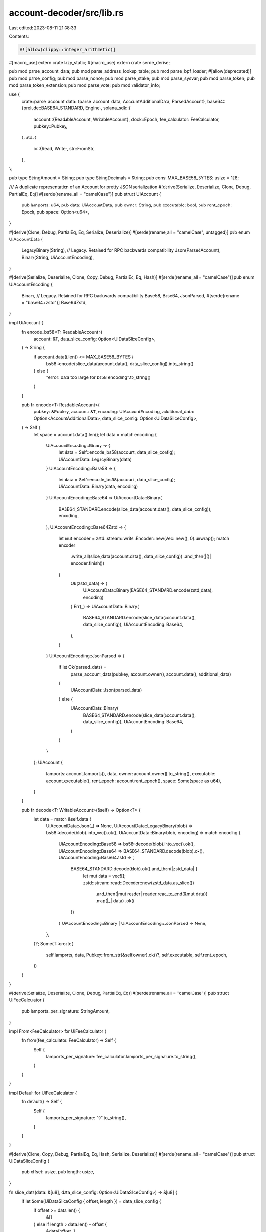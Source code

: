 account-decoder/src/lib.rs
==========================

Last edited: 2023-08-11 21:38:33

Contents:

.. code-block:: rs

    #![allow(clippy::integer_arithmetic)]
#[macro_use]
extern crate lazy_static;
#[macro_use]
extern crate serde_derive;

pub mod parse_account_data;
pub mod parse_address_lookup_table;
pub mod parse_bpf_loader;
#[allow(deprecated)]
pub mod parse_config;
pub mod parse_nonce;
pub mod parse_stake;
pub mod parse_sysvar;
pub mod parse_token;
pub mod parse_token_extension;
pub mod parse_vote;
pub mod validator_info;

use {
    crate::parse_account_data::{parse_account_data, AccountAdditionalData, ParsedAccount},
    base64::{prelude::BASE64_STANDARD, Engine},
    solana_sdk::{
        account::{ReadableAccount, WritableAccount},
        clock::Epoch,
        fee_calculator::FeeCalculator,
        pubkey::Pubkey,
    },
    std::{
        io::{Read, Write},
        str::FromStr,
    },
};

pub type StringAmount = String;
pub type StringDecimals = String;
pub const MAX_BASE58_BYTES: usize = 128;

/// A duplicate representation of an Account for pretty JSON serialization
#[derive(Serialize, Deserialize, Clone, Debug, PartialEq, Eq)]
#[serde(rename_all = "camelCase")]
pub struct UiAccount {
    pub lamports: u64,
    pub data: UiAccountData,
    pub owner: String,
    pub executable: bool,
    pub rent_epoch: Epoch,
    pub space: Option<u64>,
}

#[derive(Clone, Debug, PartialEq, Eq, Serialize, Deserialize)]
#[serde(rename_all = "camelCase", untagged)]
pub enum UiAccountData {
    LegacyBinary(String), // Legacy. Retained for RPC backwards compatibility
    Json(ParsedAccount),
    Binary(String, UiAccountEncoding),
}

#[derive(Serialize, Deserialize, Clone, Copy, Debug, PartialEq, Eq, Hash)]
#[serde(rename_all = "camelCase")]
pub enum UiAccountEncoding {
    Binary, // Legacy. Retained for RPC backwards compatibility
    Base58,
    Base64,
    JsonParsed,
    #[serde(rename = "base64+zstd")]
    Base64Zstd,
}

impl UiAccount {
    fn encode_bs58<T: ReadableAccount>(
        account: &T,
        data_slice_config: Option<UiDataSliceConfig>,
    ) -> String {
        if account.data().len() <= MAX_BASE58_BYTES {
            bs58::encode(slice_data(account.data(), data_slice_config)).into_string()
        } else {
            "error: data too large for bs58 encoding".to_string()
        }
    }

    pub fn encode<T: ReadableAccount>(
        pubkey: &Pubkey,
        account: &T,
        encoding: UiAccountEncoding,
        additional_data: Option<AccountAdditionalData>,
        data_slice_config: Option<UiDataSliceConfig>,
    ) -> Self {
        let space = account.data().len();
        let data = match encoding {
            UiAccountEncoding::Binary => {
                let data = Self::encode_bs58(account, data_slice_config);
                UiAccountData::LegacyBinary(data)
            }
            UiAccountEncoding::Base58 => {
                let data = Self::encode_bs58(account, data_slice_config);
                UiAccountData::Binary(data, encoding)
            }
            UiAccountEncoding::Base64 => UiAccountData::Binary(
                BASE64_STANDARD.encode(slice_data(account.data(), data_slice_config)),
                encoding,
            ),
            UiAccountEncoding::Base64Zstd => {
                let mut encoder = zstd::stream::write::Encoder::new(Vec::new(), 0).unwrap();
                match encoder
                    .write_all(slice_data(account.data(), data_slice_config))
                    .and_then(|()| encoder.finish())
                {
                    Ok(zstd_data) => {
                        UiAccountData::Binary(BASE64_STANDARD.encode(zstd_data), encoding)
                    }
                    Err(_) => UiAccountData::Binary(
                        BASE64_STANDARD.encode(slice_data(account.data(), data_slice_config)),
                        UiAccountEncoding::Base64,
                    ),
                }
            }
            UiAccountEncoding::JsonParsed => {
                if let Ok(parsed_data) =
                    parse_account_data(pubkey, account.owner(), account.data(), additional_data)
                {
                    UiAccountData::Json(parsed_data)
                } else {
                    UiAccountData::Binary(
                        BASE64_STANDARD.encode(slice_data(account.data(), data_slice_config)),
                        UiAccountEncoding::Base64,
                    )
                }
            }
        };
        UiAccount {
            lamports: account.lamports(),
            data,
            owner: account.owner().to_string(),
            executable: account.executable(),
            rent_epoch: account.rent_epoch(),
            space: Some(space as u64),
        }
    }

    pub fn decode<T: WritableAccount>(&self) -> Option<T> {
        let data = match &self.data {
            UiAccountData::Json(_) => None,
            UiAccountData::LegacyBinary(blob) => bs58::decode(blob).into_vec().ok(),
            UiAccountData::Binary(blob, encoding) => match encoding {
                UiAccountEncoding::Base58 => bs58::decode(blob).into_vec().ok(),
                UiAccountEncoding::Base64 => BASE64_STANDARD.decode(blob).ok(),
                UiAccountEncoding::Base64Zstd => {
                    BASE64_STANDARD.decode(blob).ok().and_then(|zstd_data| {
                        let mut data = vec![];
                        zstd::stream::read::Decoder::new(zstd_data.as_slice())
                            .and_then(|mut reader| reader.read_to_end(&mut data))
                            .map(|_| data)
                            .ok()
                    })
                }
                UiAccountEncoding::Binary | UiAccountEncoding::JsonParsed => None,
            },
        }?;
        Some(T::create(
            self.lamports,
            data,
            Pubkey::from_str(&self.owner).ok()?,
            self.executable,
            self.rent_epoch,
        ))
    }
}

#[derive(Serialize, Deserialize, Clone, Debug, PartialEq, Eq)]
#[serde(rename_all = "camelCase")]
pub struct UiFeeCalculator {
    pub lamports_per_signature: StringAmount,
}

impl From<FeeCalculator> for UiFeeCalculator {
    fn from(fee_calculator: FeeCalculator) -> Self {
        Self {
            lamports_per_signature: fee_calculator.lamports_per_signature.to_string(),
        }
    }
}

impl Default for UiFeeCalculator {
    fn default() -> Self {
        Self {
            lamports_per_signature: "0".to_string(),
        }
    }
}

#[derive(Clone, Copy, Debug, PartialEq, Eq, Hash, Serialize, Deserialize)]
#[serde(rename_all = "camelCase")]
pub struct UiDataSliceConfig {
    pub offset: usize,
    pub length: usize,
}

fn slice_data(data: &[u8], data_slice_config: Option<UiDataSliceConfig>) -> &[u8] {
    if let Some(UiDataSliceConfig { offset, length }) = data_slice_config {
        if offset >= data.len() {
            &[]
        } else if length > data.len() - offset {
            &data[offset..]
        } else {
            &data[offset..offset + length]
        }
    } else {
        data
    }
}

#[cfg(test)]
mod test {
    use {
        super::*,
        solana_sdk::account::{Account, AccountSharedData},
    };

    #[test]
    fn test_slice_data() {
        let data = vec![1, 2, 3, 4, 5];
        let slice_config = Some(UiDataSliceConfig {
            offset: 0,
            length: 5,
        });
        assert_eq!(slice_data(&data, slice_config), &data[..]);

        let slice_config = Some(UiDataSliceConfig {
            offset: 0,
            length: 10,
        });
        assert_eq!(slice_data(&data, slice_config), &data[..]);

        let slice_config = Some(UiDataSliceConfig {
            offset: 1,
            length: 2,
        });
        assert_eq!(slice_data(&data, slice_config), &data[1..3]);

        let slice_config = Some(UiDataSliceConfig {
            offset: 10,
            length: 2,
        });
        assert_eq!(slice_data(&data, slice_config), &[] as &[u8]);
    }

    #[test]
    fn test_base64_zstd() {
        let encoded_account = UiAccount::encode(
            &Pubkey::default(),
            &AccountSharedData::from(Account {
                data: vec![0; 1024],
                ..Account::default()
            }),
            UiAccountEncoding::Base64Zstd,
            None,
            None,
        );
        assert!(matches!(
            encoded_account.data,
            UiAccountData::Binary(_, UiAccountEncoding::Base64Zstd)
        ));

        let decoded_account = encoded_account.decode::<Account>().unwrap();
        assert_eq!(decoded_account.data(), &vec![0; 1024]);
        let decoded_account = encoded_account.decode::<AccountSharedData>().unwrap();
        assert_eq!(decoded_account.data(), &vec![0; 1024]);
    }
}


